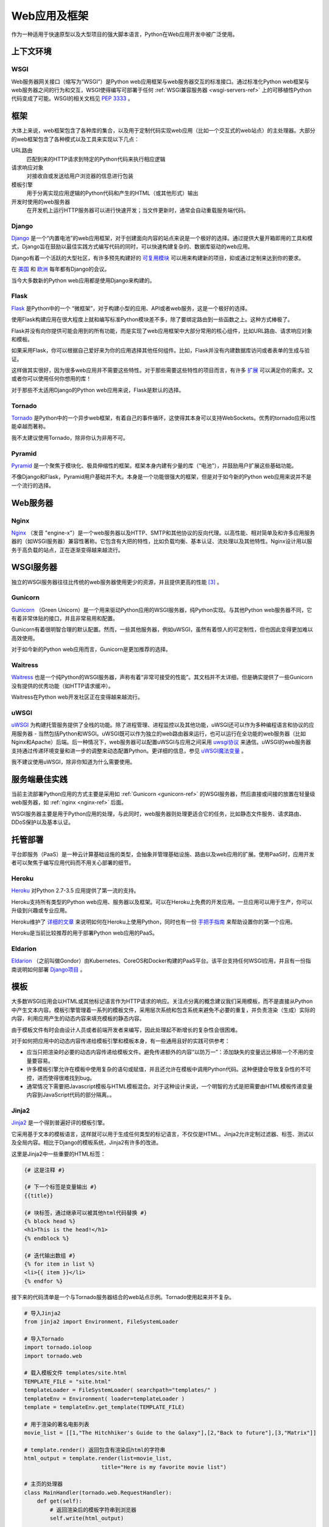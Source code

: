 ================
Web应用及框架
================

作为一种适用于快速原型以及大型项目的强大脚本语言，Python在Web应用开发中被广泛使用。


上下文环境
:::::::::::


WSGI
----

Web服务器网关接口（缩写为“WSGI”）是Python web应用框架与web服务器交互的标准接口。通过标准化Python web框架与web服务器之间的行为和交互，WSGI使得编写可部署于任何 :ref:`WSGI兼容服务器 <wsgi-servers-ref>` 上的可移植性Python代码变成了可能。WSGI的相关文档见 :pep:`3333` 。


框架
::::::::::

大体上来说，web框架包含了各种库的集合，以及用于定制代码实现web应用（比如一个交互式的web站点）的主处理器。大部分的web框架包含了各种模式以及工具来实现以下几点：

URL路由
  匹配到来的HTTP请求到特定的Python代码来执行相应逻辑

请求响应对象
  对接收自或发送给用户浏览器的信息进行包装

模板引擎
  用于分离实现应用逻辑的Python代码和产生的HTML（或其他形式）输出

开发时使用的web服务器
  在开发机上运行HTTP服务器可以进行快速开发；当文件更新时，通常会自动重载服务端代码。


Django
------

`Django <http://www.djangoproject.com>`_ 是一个“内置电池”的web应用框架，对于创建面向内容的站点来说是一个极好的选择。通过提供大量开箱即用的工具和模式，Django旨在鼓励以最佳实践方式编写代码的同时，可以快速构建复杂的、数据库驱动的web应用。

Django有着一个活跃的大型社区，有许多预先构建好的 `可复用模块 <http://djangopackages.com/>`_ 可以用来构建新的项目，抑或通过定制来达到你的要求。

在 `美国 <http://djangocon.us>`_ 和 `欧洲 <http://djangocon.eu>`_ 每年都有Django的会议。

当今大多数新的Python web应用都是使用Django来构建的。


Flask
-----

`Flask <http://flask.pocoo.org/>`_ 是Python中的一个 “微框架”，对于构建小型的应用、API或者web服务，这是一个极好的选择。

使用Flask构建应用在很大程度上就和编写标准Python模块差不多，除了要绑定路由到一些函数之上。这种方式棒极了。

Flask并没有向你提供可能会用到的所有功能，而是实现了web应用框架中大部分常用的核心组件，比如URL路由、请求响应对象和模板。

如果采用Flask，你可以根据自己爱好来为你的应用选择其他任何组件。比如，Flask并没有内建数据库访问或者表单的生成与验证。

这样做其实很好，因为很多web应用并不需要这些特性。对于那些需要这些特性的项目而言，有许多 `扩展 <http://flask.pocoo.org/extensions/>`_ 可以满足你的需求。又或者你可以使用任何你想用的库！

对于那些不太适用Django的Python web应用来说，Flask是默认的选择。


Tornado
--------

`Tornado <http://www.tornadoweb.org/>`_ 是Python中的一个异步web框架，有着自己的事件循环，这使得其本身可以支持WebSockets。优秀的tornado应用以性能卓越而著称。

我不太建议使用Tornado，除非你认为非用不可。

Pyramid
--------

`Pyramid <https://trypyramid.com/>`_ 是一个聚焦于模块化、极具伸缩性的框架。框架本身内建有少量的库（“电池”），并鼓励用户扩展这些基础功能。

不像Django和Flask，Pyramid用户基础并不大。本身是一个功能很强大的框架，但是对于如今新的Python web应用来说并不是一个流行的选择。


Web服务器
:::::::::::

.. _nginx-ref:

Nginx
-----

`Nginx <http://nginx.org/>`_ （发音 "engine-x"）是一个web服务器以及HTTP、SMTP和其他协议的反向代理。以高性能、相对简单及和许多应用服务器的（如WSGI服务器）兼容性著称。它包含有大把的特性，比如负载均衡、基本认证、流处理以及其他特性。Nginx设计用以服务于高负载的站点，正在逐渐变得越来越流行。


.. _wsgi-servers-ref:

WSGI服务器
::::::::::::

独立的WSGI服务器往往比传统的web服务器使用更少的资源，并且提供更高的性能 [3]_ 。

.. _gunicorn-ref:

Gunicorn
--------

`Gunicorn <http://gunicorn.org/>`_ （Green Unicorn）是一个用来驱动Python应用的WSGI服务器，纯Python实现。与其他Python web服务器不同，它有着非常体贴的接口，并且非常易用和配置。

Gunicorn有着很明智合理的默认配置。然而，一些其他服务器，例如uWSGI，虽然有着惊人的可定制性，但也因此变得更加难以高效使用。

对于如今新的Python web应用而言，Gunicorn是更加推荐的选择。


Waitress
--------

`Waitress <https://waitress.readthedocs.io>`_ 也是一个纯Python的WSGI服务器，声称有着“非常可接受的性能”。其文档并不太详细，但是确实提供了一些Gunicorn没有提供的优秀功能（如HTTP请求缓冲）。

Waitress在Python web开发社区正在变得越来越流行。

.. _uwsgi-ref:

uWSGI
-----

`uWSGI <https://uwsgi-docs.readthedocs.io>`_ 为构建托管服务提供了全栈的功能。除了进程管理、进程监控以及其他功能，uWSGI还可以作为多种编程语言和协议的应用服务器 - 当然包括Python和WSGI。uWSGI既可以作为独立的web路由器来运行，也可以运行在全功能的web服务器（比如Nginx和Apache）后端。后一种情况下，web服务器可以配置uWSGI与应用之间采用 `uwsgi协议 <https://uwsgi-docs.readthedocs.io/en/latest/Protocol.html>`_ 来通信。uWSGI的web服务器支持通过传递环境变量和进一步的调整来动态配置Python。更详细的信息，参见 `uWSGI魔法变量 <https://uwsgi-docs.readthedocs.io/en/latest/Vars.html>`_ 。

我不建议使用uWSGI，除非你知道为什么需要使用。

.. _server-best-practices-ref:


服务端最佳实践
:::::::::::::::::::::

当前主流部署Python应用的方式主要是采用如 :ref:`Gunicorn <gunicorn-ref>` 的WSGI服务器，然后直接或间接的放置在轻量级web服务器，如 :ref:`nginx <nginx-ref>` 后面。

WSGI服务器主要是用于Python应用的处理，与此同时，web服务器则处理更适合它的任务，比如静态文件服务、请求路由、DDoS保护以及基本认证。


托管部署
:::::::::

平台即服务（PaaS）是一种云计算基础设施的类型，会抽象并管理基础设施、路由以及web应用的扩展。使用PaaS时，应用开发者可以聚焦于编写应用代码而不用关心部署的细节。


Heroku
------

`Heroku <http://www.heroku.com/python>`_ 对Python 2.7-3.5 应用提供了第一流的支持。

Heroku支持所有类型的Python web应用、服务器以及框架。可以在Heroku上免费的开发应用。一旦应用可以用于生产，你可以升级到兴趣或专业应用。

Heroku维护了 `详细的文章 <https://devcenter.heroku.com/categories/python>`_ 来说明如何在Heroku上使用Python，同时也有一份 `手把手指南 <https://devcenter.heroku.com/articles/getting-started-with-python>`_ 来帮助设置你的第一个应用。

Heroku是当前比较推荐的用于部署Python web应用的PaaS。


Eldarion
--------

`Eldarion <http://eldarion.cloud/>`_ （之前叫做Gondor）由Kubernetes、CoreOS和Docker构建的PaaS平台。该平台支持任何WSGI应用，并且有一份指南说明如何部署 `Django项目 <https://eldarion-gondor.github.io/docs/how-to/setup-deploy-first-django-project/>`_ 。


模板
::::::::::

大多数WSGI应用会以HTML或其他标记语言作为HTTP请求的响应。关注点分离的概念建议我们采用模板，而不是直接从Python中产生文本内容。模板引擎管理着一系列的模板文件，采用层次系统和包含系统来避免不必要的重复，并负责渲染（生成）实际的内容，利用应用产生的动态内容来填充模板的静态内容。

由于模板文件有时会由设计人员或者前端开发者来编写，因此处理起不断增长的复杂性会很困难。

对于如何把应用中的动态内容传递给模板引擎和模板本身，有一些通用且好的实践可供参考：

- 应当只把渲染时必要的动态内容传递给模板文件。避免传递额外的内容“以防万一”：添加缺失的变量远比移除一个不用的变量要容易。

- 许多模板引擎允许在模板中使用复杂的语句或赋值，并且还允许在模板中调用Python代码。这种便捷会导致复杂性的不可控，进而使得很难找到bug。

- 通常情况下需要把Javascript模板与HTML模板混合。对于这种设计来说，一个明智的方式是把需要由HTML模板传递变量内容到JavaScript代码的部分隔离。。



Jinja2
------
`Jinja2 <http://jinja.pocoo.org/>`_ 是一个得到普遍好评的模板引擎。

它采用基于文本的模板语言，这样就可以用于生成任何类型的标记语言，不仅仅是HTML。Jinja2允许定制过滤器、标签、测试以及全局内容。相比于Django的模板系统，Jinja2有许多的改进。

这里是Jinja2中一些重要的HTML标签：

.. code-block:: html

    {# 这是注释 #}

    {# 下一个标签是变量输出 #}
    {{title}}

    {# 块标签，通过继承可以被其他html代码替换 #}
    {% block head %}
    <h1>This is the head!</h1>
    {% endblock %}

    {# 迭代输出数组 #}
    {% for item in list %}
    <li>{{ item }}</li>
    {% endfor %}


接下来的代码清单是一个与Tornado服务器结合的web站点示例。Tornado使用起来并不复杂。


.. code-block:: python

    # 导入Jinja2
    from jinja2 import Environment, FileSystemLoader

    # 导入Tornado
    import tornado.ioloop
    import tornado.web

    # 载入模板文件 templates/site.html
    TEMPLATE_FILE = "site.html"
    templateLoader = FileSystemLoader( searchpath="templates/" )
    templateEnv = Environment( loader=templateLoader )
    template = templateEnv.get_template(TEMPLATE_FILE)

    # 用于渲染的著名电影列表
    movie_list = [[1,"The Hitchhiker's Guide to the Galaxy"],[2,"Back to future"],[3,"Matrix"]]

    # template.render() 返回包含有渲染后html的字符串
    html_output = template.render(list=movie_list,
                            title="Here is my favorite movie list")

    # 主页的处理器
    class MainHandler(tornado.web.RequestHandler):
        def get(self):
            # 返回渲染后的模板字符串到浏览器
            self.write(html_output)

    # 设定路由  (127.0.0.1:PORT/)
    application = tornado.web.Application([
        (r"/", MainHandler),
    ])
    PORT=8884
    if __name__ == "__main__":
        # 设置服务器
        application.listen(PORT)
        tornado.ioloop.IOLoop.instance().start()

:file:`base.html` 文件可以作为所有站点页面的基础，这些站点页面实现其中的内容块即可。

.. code-block:: html

    <!DOCTYPE HTML PUBLIC "-//W3C//DTD HTML 4.01//EN">
    <html lang="en">
    <html xmlns="http://www.w3.org/1999/xhtml">
    <head>
        <link rel="stylesheet" href="style.css" />
        <title>{{title}} - My Webpage</title>
    </head>
    <body>
    <div id="content">
        {# 下一行会由site.html模板中的内容填充 #}
        {% block content %}{% endblock %}
    </div>
    <div id="footer">
        {% block footer %}
        &copy; Copyright 2013 by <a href="http://domain.invalid/">you</a>.
        {% endblock %}
    </div>
    </body>


下一代码清单是我们Python应用载入的的站点页面（ :file:`site.html` ），该页面扩展了 :file:`base.html` 。内容块会自动嵌入到 :file:`base.html` 页面对应的块中。

.. code-block:: html

    <!{% extends "base.html" %}
    {% block content %}
        <p class="important">
        <div id="content">
            <h2>{{title}}</h2>
            <p>{{ list_title }}</p>
            <ul>
                 {% for item in list %}
                 <li>{{ item[0]}} :  {{ item[1]}}</li>
                 {% endfor %}
            </ul>
        </div>
        </p>
    {% endblock %}


对于新的Python web应用，Jinja2是比较推荐的模板库。


Chameleon
---------

`Chameleon <https://chameleon.readthedocs.io/>`_ 页面模板是一个HTML/XML模板引擎，该引擎实现了 `模板属性语言 (TAL) <http://en.wikipedia.org/wiki/Template_Attribute_Language>`_ 、 `TAL表达式语法 (TALES) <https://chameleon.readthedocs.io/en/latest/reference.html#expressions-tales>`_ 和 `宏扩展TAL (Metal) <https://chameleon.readthedocs.io/en/latest/reference.html#macros-metal>`_ 语法。

Chameleon可用于Python 2.5及以上版本（包括3.x和pypy），常用于 `Pyramid框架 <http://trypyramid.com>`_ 。

页面模板会在你的文档结构中添加特殊的元素属性和文本标记。通过使用一组简单的语言构造，你可以控制文档流、元素的重复、文本的替换和转化。由于是基于属性的语法，未渲染的页面模板是合法的HTML，所以可以在浏览器中查看，也可以在WYSIWYG的编辑器中编辑。这使得与设计师来回的协作，以及在浏览器中使用静态文件构建原型变得更加容易。

基本的TAL语言可以很容易的从下面的例子中了解：

.. code-block:: html

  <html>
    <body>
    <h1>Hello, <span tal:replace="context.name">World</span>!</h1>
      <table>
        <tr tal:repeat="row 'apple', 'banana', 'pineapple'">
          <td tal:repeat="col 'juice', 'muffin', 'pie'">
             <span tal:replace="row.capitalize()" /> <span tal:replace="col" />
          </td>
        </tr>
      </table>
    </body>
  </html>


`<span tal:replace="expression" />` 是插入文本的模式，它是如此常见，以至于当你不需要保证未渲染的模板严格合法时，你可以使用更加简短可读的语法来替换，即 `${expression}` ，具体如下：

.. code-block:: html

  <html>
    <body>
      <h1>Hello, ${world}!</h1>
      <table>
        <tr tal:repeat="row 'apple', 'banana', 'pineapple'">
          <td tal:repeat="col 'juice', 'muffin', 'pie'">
             ${row.capitalize()} ${col}
          </td>
        </tr>
      </table>
    </body>
  </html>


但是请记住完整的 `<span tal:replace="expression">Default Text</span>` 语法还允许在未渲染的模板中包含默认内容。

由于Chameleon来自Pyramid世界，所以并未广泛使用。

Mako
----

`Mako <http://www.makotemplates.org/>`_ 是一种会编译为Python的模板语言，以达到性能最大化。它的语法和API借鉴于其他模板语言（比如Django和Jinja2）最好的部分，它是 `Pylons and Pyramid <http://www.pylonsproject.org/>`_ web框架包含的默认模板语言。

Mako模板示例如下：

.. code-block:: html

    <%inherit file="base.html"/>
    <%
        rows = [[v for v in range(0,10)] for row in range(0,10)]
    %>
    <table>
        % for row in rows:
            ${makerow(row)}
        % endfor
    </table>

    <%def name="makerow(row)">
        <tr>
        % for name in row:
            <td>${name}</td>\
        % endfor
        </tr>
    </%def>


要想渲染一个最基本的模板，你可以这样做：

.. code-block:: python

    from mako.template import Template
    print(Template("hello ${data}!").render(data="world"))

在Python web社区，Mako备受推崇。

.. rubric:: 参考

.. [1] `mod_python项目已死 <http://blog.dscpl.com.au/2010/06/modpython-project-is-now-officially.html>`_
.. [2] `mod_wsgi vs mod_python <http://www.modpython.org/pipermail/mod_python/2007-July/024080.html>`_
.. [3] `Python WSGI服务器基准测试 <http://nichol.as/benchmark-of-python-web-servers>`_

